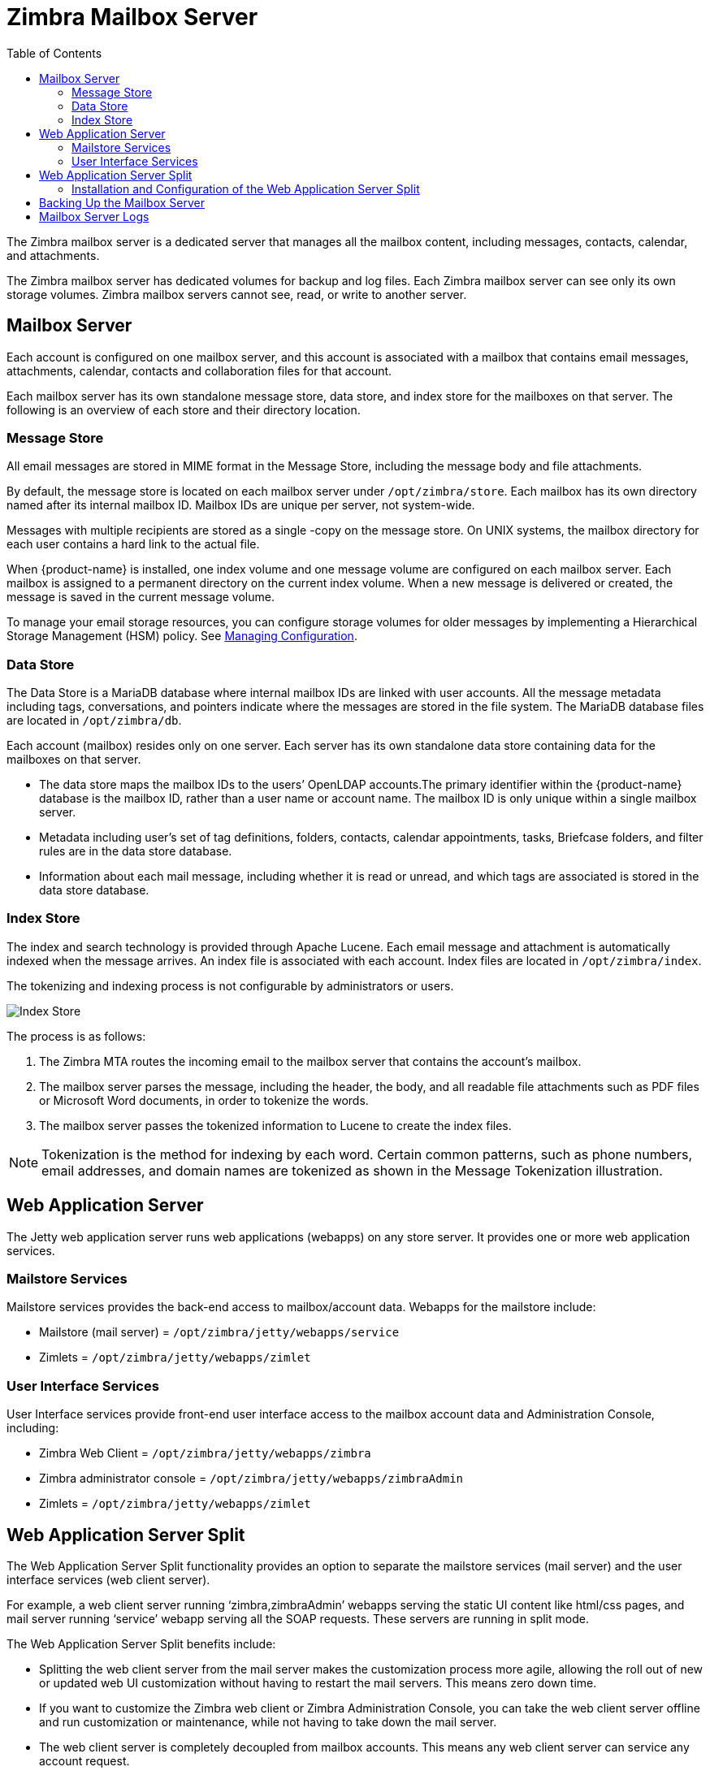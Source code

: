 = Zimbra Mailbox Server
:toc:

The Zimbra mailbox server is a dedicated server that manages all the
mailbox content, including messages, contacts, calendar, and
attachments.

The Zimbra mailbox server has dedicated volumes for backup and log
files. Each Zimbra mailbox server can see only its own storage volumes.
Zimbra mailbox servers cannot see, read, or write to another server.

== Mailbox Server

Each account is configured on one mailbox server, and this account is
associated with a mailbox that contains email messages, attachments,
calendar, contacts and collaboration files for that account.

Each mailbox server has its own standalone message store, data store,
and index store for the mailboxes on that server. The following is an
overview of each store and their directory location.

=== Message Store

All email messages are stored in MIME format in the Message Store,
including the message body and file attachments.

By default, the message store is located on each mailbox server under
`/opt/zimbra/store`. Each mailbox has its own directory named after its
internal mailbox ID. Mailbox IDs are unique per server, not system-wide.

Messages with multiple recipients are stored as a single -copy on the
message store. On UNIX systems, the mailbox directory for each user
contains a hard link to the actual file.

When {product-name} is installed, one index volume and one message
volume are configured on each mailbox server. Each mailbox is assigned to a
permanent directory on the current index volume. When a new message is
delivered or created, the message is saved in the current message volume.

To manage your email storage resources, you can configure storage
volumes for older messages by implementing a Hierarchical Storage
Management (HSM) policy. See <<managing_configuration, Managing Configuration>>.

=== Data Store

The Data Store is a MariaDB database where internal mailbox IDs are
linked with user accounts. All the message metadata including tags,
conversations, and pointers indicate where the messages are stored in
the file system. The MariaDB database files are located in
`/opt/zimbra/db`.

Each account (mailbox) resides only on one server. Each server has its
own standalone data store containing data for the mailboxes on that
server.

* The data store maps the mailbox IDs to the users’ OpenLDAP
accounts.The primary identifier within the {product-name} database
is the mailbox ID, rather than a user name or account name. The mailbox
ID is only unique within a single mailbox server.
* Metadata including user’s set of tag definitions, folders, contacts,
calendar appointments, tasks, Briefcase folders, and filter rules are in
the data store database.
* Information about each mail message, including whether it is read or
unread, and which tags are associated is stored in the data store
database.

=== Index Store

The index and search technology is provided through Apache Lucene. Each
email message and attachment is automatically indexed when the message
arrives. An index file is associated with each account. Index files are
located in `/opt/zimbra/index`.

The tokenizing and indexing process is not configurable by
administrators or users.

image::images/Tokenization.jpg[Index Store]

The process is as follows:

1.  The Zimbra MTA routes the incoming email to the mailbox server that
contains the account’s mailbox.
2.  The mailbox server parses the message, including the header, the
body, and all readable file attachments such as PDF files or Microsoft
Word documents, in order to tokenize the words.
3.  The mailbox server passes the tokenized information to Lucene to
create the index files.

[NOTE]
Tokenization is the method for indexing by each word.  Certain common
patterns, such as phone numbers, email addresses, and domain names are
tokenized as shown in the Message Tokenization illustration.

== Web Application Server

The Jetty web application server runs web applications (webapps) on any
store server. It provides one or more web application services.

=== Mailstore Services

Mailstore services provides the back-end access to mailbox/account data.
Webapps for the mailstore include:

* Mailstore (mail server) = `/opt/zimbra/jetty/webapps/service`
* Zimlets = `/opt/zimbra/jetty/webapps/zimlet`

=== User Interface Services

User Interface services provide front-end user interface access to the
mailbox account data and Administration Console, including:

* Zimbra Web Client = `/opt/zimbra/jetty/webapps/zimbra`
* Zimbra administrator console = `/opt/zimbra/jetty/webapps/zimbraAdmin`
* Zimlets = `/opt/zimbra/jetty/webapps/zimlet`

== Web Application Server Split

The Web Application Server Split functionality provides an option to
separate the mailstore services (mail server) and the user interface
services (web client server).

For example, a web client server running ‘zimbra,zimbraAdmin’ webapps
serving the static UI content like html/css pages, and mail server
running ‘service’ webapp serving all the SOAP requests. These servers
are running in split mode.

The Web Application Server Split benefits include:

* Splitting the web client server from the mail server makes the
customization process more agile, allowing the roll out of new or
updated web UI customization without having to restart the mail servers.
This means zero down time.
* If you want to customize the Zimbra web client or Zimbra
Administration Console, you can take the web client server offline and
run customization or maintenance, while not having to take down the mail
server.
* The web client server is completely decoupled from mailbox accounts.
This means any web client server can service any account request.

=== Installation and Configuration of the Web Application Server Split

For installation and configuration of the Web Application Server Split,
see the {product-name} Multi-Server Installation Guide.

== Backing Up the Mailbox Server

{product-name} includes a configurable backup manager that resides on
every {product-name} server and performs both backup and restore
functions. You do not have to stop the {product-name} server in order
to run the backup process. The backup manager can be used to restore a
single user, rather than having to restore the entire system in the event
that one user’s mailbox becomes corrupted. Full and incremental backups are
in `/opt/zimbra/backup`. See <<backup_and_restore, Backup and Restore>>.

Each Zimbra mailbox server generates redo logs that contain current and
archived transactions processed by the message store server since the
last incremental backup. When the server is restored, after the backed
up files are fully restored, any redo logs in the archive and the
current redo log in use are replayed to bring the system to the point
before the failure.

== Mailbox Server Logs

A {product-name} deployment consists of various third-party
components with one or more mailbox servers. Each of the components may
generate its own logging output. Local logs are in `/opt/zimbra/log`.

Selected {product-name} log messages generate SNMP traps, which you
can capture using any SNMP monitoring software. See
<<monitoring_zcs_servers, Monitoring {product-abbrev} Servers>>.

[NOTE]
System logs, redo logs, and backup sessions should be on separate disks to
minimize the possibility of unrecoverable data loss in the event that one
of those disks fails.
